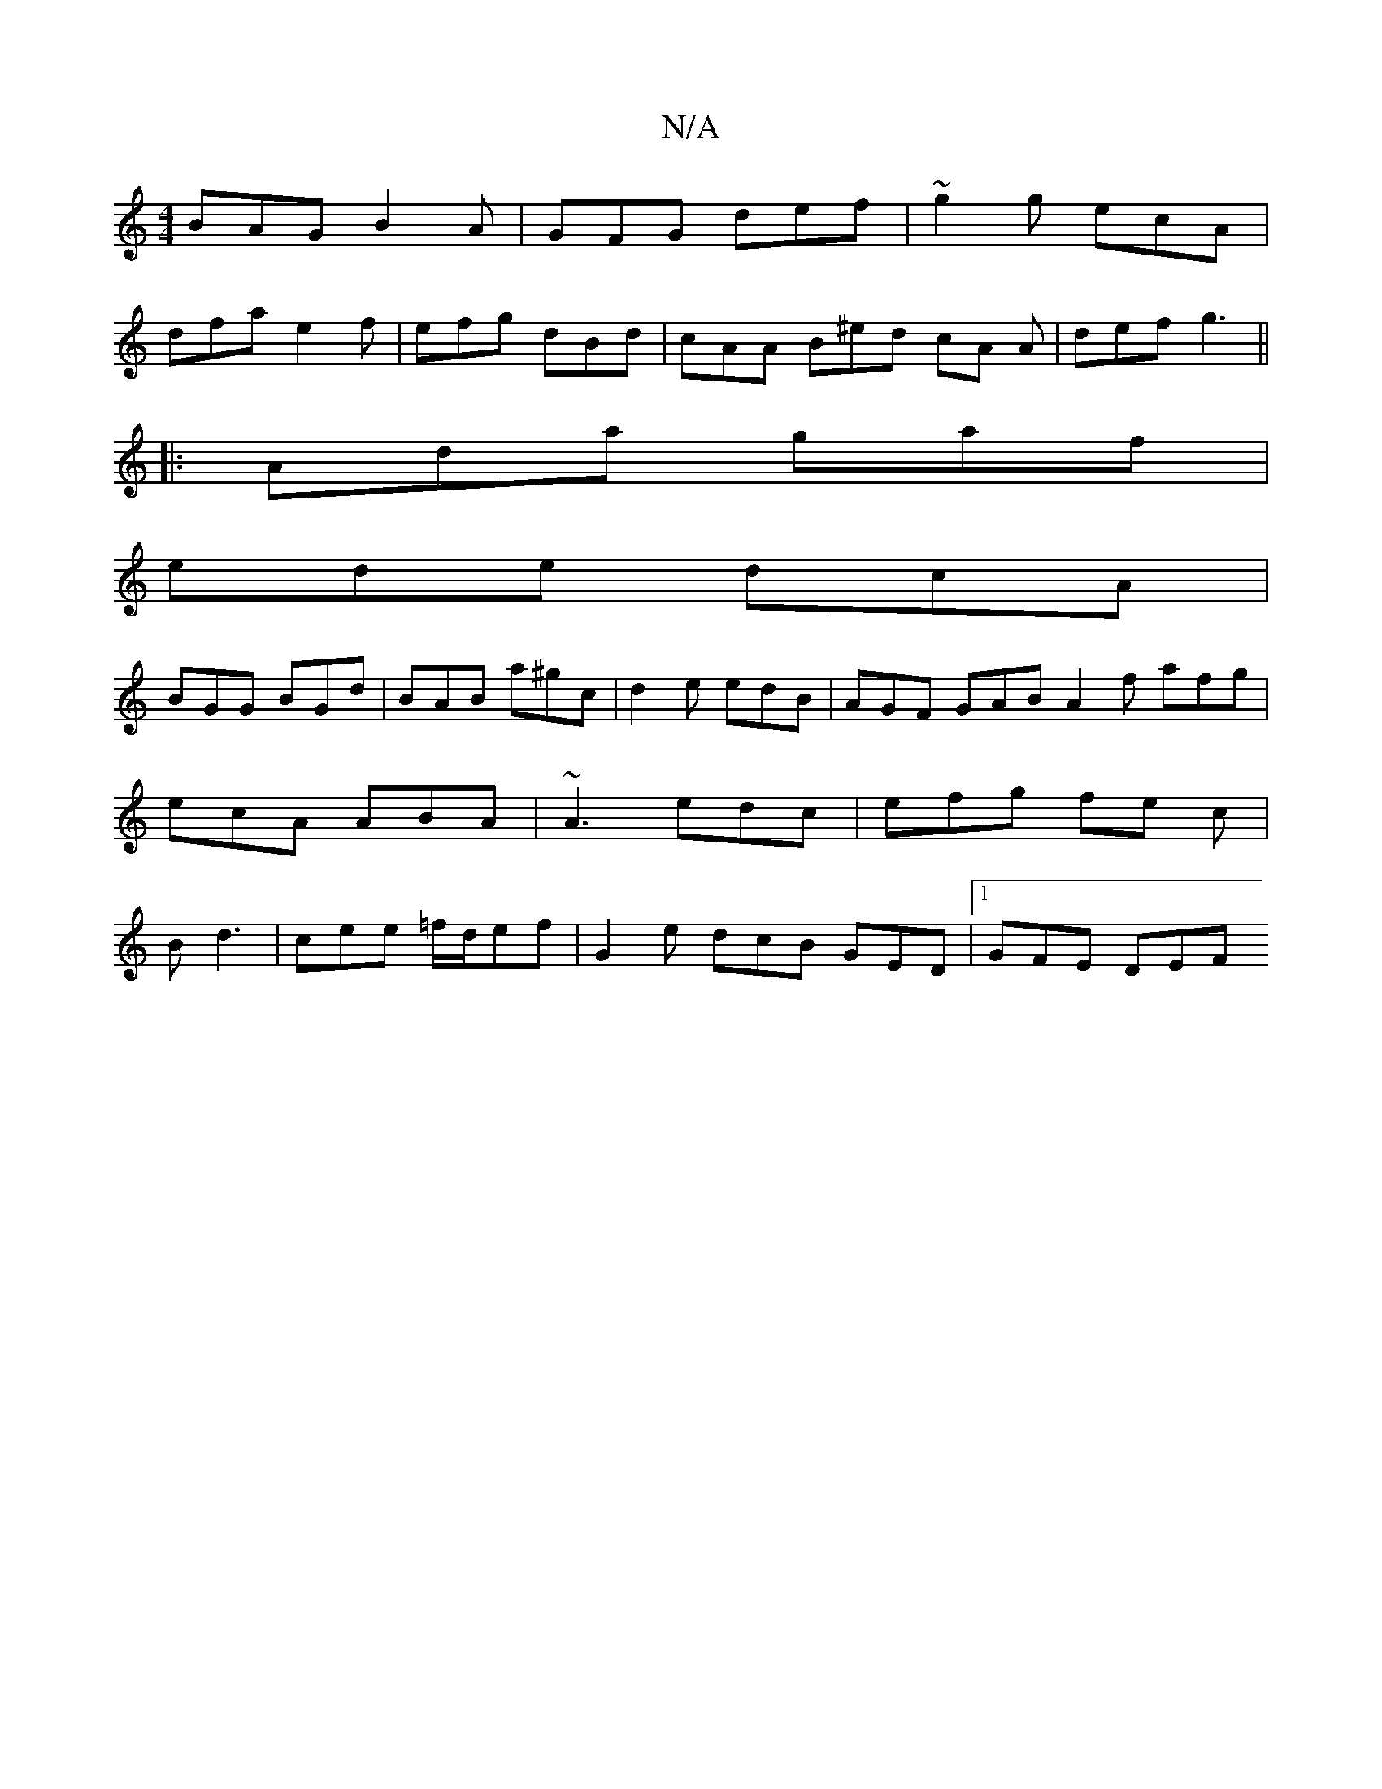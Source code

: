 X:1
T:N/A
M:4/4
R:N/A
K:Cmajor
BAG B2A|GFG def|~g2g ecA|
dfa e2f | efg dBd | cAA B^ed cA A|def g3 ||
|:Ada gaf|
ede dcA|
BGG BGd|BAB a^gc|d2e edB|AGF GAB A2f afg|ecA ABA|~A3 edc|efg fe c|B d3 | cee =f/d/ef | G2 e dcB GED |1 GFE DEF